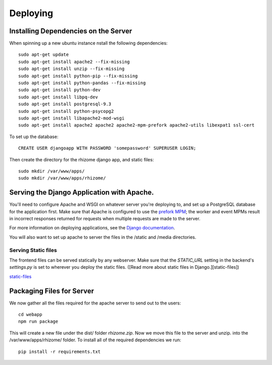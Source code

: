 #########
Deploying
#########

Installing Dependencies on the Server
~~~~~~~~~~~~~~~~~~~~~~~~~~~~~~~~~~~~~

When spinning up a new ubuntu instance nstall the following dependencies:
::

  sudo apt-get update
  sudo apt-get install apache2 --fix-missing
  sudo apt-get install unzip --fix-missing
  sudo apt-get install python-pip --fix-missing
  sudo apt-get install python-pandas --fix-missing
  sudo apt-get install python-dev
  sudo apt-get install libpq-dev
  sudo apt-get install postgresql-9.3
  sudo apt-get install python-psycopg2
  sudo apt-get install libapache2-mod-wsgi
  sudo apt-get install apache2 apache2 apache2-mpm-prefork apache2-utils libexpat1 ssl-cert

To set up the database:
::

  CREATE USER djangoapp WITH PASSWORD 'somepassword' SUPERUSER LOGIN;

Then create the directory for the rhizome django app, and static files:
::

  sudo mkdir /var/www/apps/
  sudo mkdir /var/www/apps/rhizome/


Serving the Django Application with Apache.
~~~~~~~~~~~~~~~~~~~~~~~~~~~~~~~~~~~~~~~~~~~

You'll need to configure Apache and WSGI on whatever server you're deploying to, and set up a PostgreSQL database for the application first. Make sure that Apache is configured to use the `prefork MPM <https://httpd.apache.org/docs/2.4/mpm.html>`_; the worker and event MPMs result in incorrect responses returned for requests when multiple requests are made to the server.

For more information on deploying applications, see the `Django documentation <https://docs.djangoproject.com/en/1.8/howto/deployment/wsgi/>`_.

You will also want to set up apache to server the files in the /static and /media directories.

Serving Static files
++++++++++++++++++++

The frontend files can be served statically by any webserver. Make sure that
the `STATIC_URL` setting in the backend's `settings.py` is set to wherever you
deploy the static files. ([Read more about static files in Django.][static-files])

`static-files <https://docs.djangoproject.com/en/1.7/howto/static-files/>`_

Packaging Files for Server
~~~~~~~~~~~~~~~~~~~~~~~~~~
We now gather all the files required for the apache server to send out to the users:
::

  cd webapp
  npm run package

This will create a new file under the dist/ folder `rhizome.zip`. Now we move this file to the server and unzip. into the /var/www/apps/rhizome/ folder. To install all of the required dependencies we run:
::

  pip install -r requirements.txt